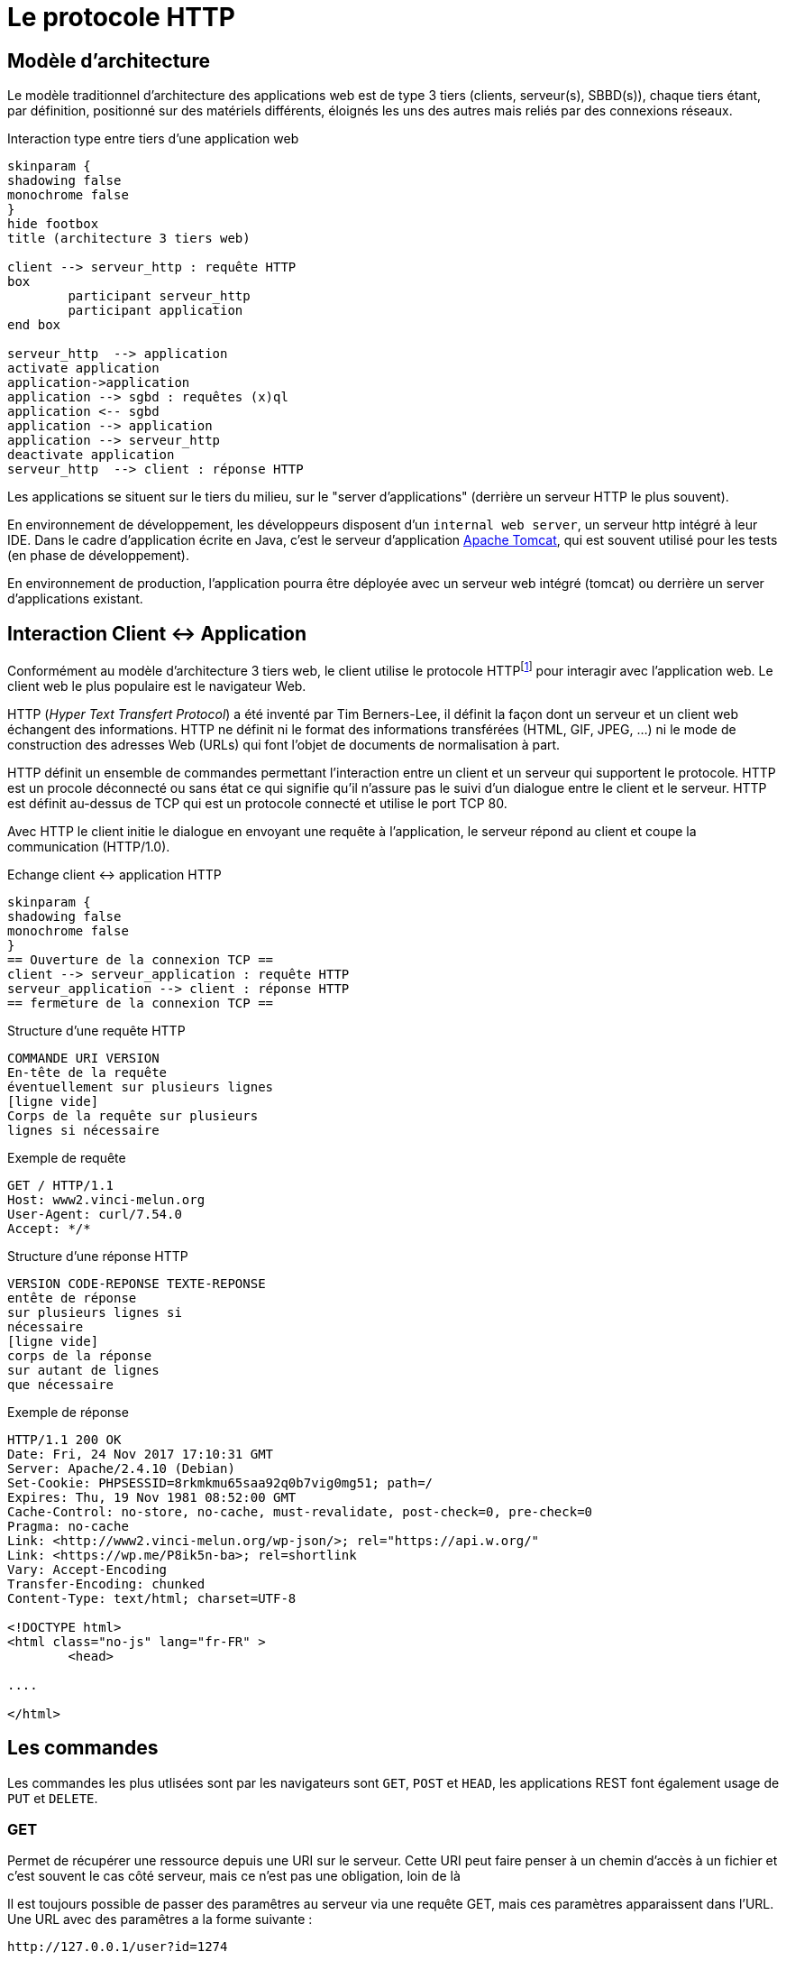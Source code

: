 = Le protocole HTTP


== Modèle d'architecture

Le modèle traditionnel d'architecture des applications web est de type 3 tiers (clients, serveur(s), SBBD(s)), chaque tiers étant, par définition, positionné sur des matériels différents, éloignés les uns des autres mais reliés par des connexions réseaux.

.Interaction type entre tiers d'une application web
[plantuml]
----
skinparam {
shadowing false
monochrome false
}
hide footbox
title (architecture 3 tiers web)

client --> serveur_http : requête HTTP
box
	participant serveur_http
	participant application
end box

serveur_http  --> application
activate application
application->application
application --> sgbd : requêtes (x)ql
application <-- sgbd
application --> application
application --> serveur_http
deactivate application
serveur_http  --> client : réponse HTTP

----

Les applications se situent sur le tiers du milieu, sur le "server d'applications" (derrière un serveur HTTP le plus souvent).

En environnement de développement, les développeurs disposent d'un `internal web server`, un serveur http intégré à leur IDE. Dans le cadre d'application écrite en Java, c'est le serveur d'application https://tomcat.apache.org/[Apache Tomcat], qui est souvent utilisé pour les tests (en phase de développement).

En environnement de production, l'application pourra être déployée avec un serveur web intégré (tomcat) ou derrière un server d'applications existant.

== Interaction Client <-> Application

Conformément au modèle d'architecture 3 tiers web, le client utilise le protocole HTTPfootnote:disclaimer[D'autres protocoles sont disponibles, comme WebDAV, WebSockets...] pour interagir avec l'application web. Le client web le plus populaire est le navigateur Web.

HTTP (_Hyper Text Transfert Protocol_) a été inventé par Tim Berners-Lee, il définit
la façon dont un serveur et un client web échangent des informations. HTTP ne
définit ni le format des informations transférées (HTML, GIF, JPEG, ...) ni
le mode de construction des adresses Web (URLs) qui font l'objet de documents de
normalisation à part.

HTTP définit un ensemble de commandes permettant l'interaction entre un client
et un serveur qui supportent le protocole. HTTP est un procole déconnecté ou
sans état ce qui signifie qu'il n'assure pas le suivi d'un dialogue entre le
client et le serveur. HTTP est définit au-dessus de TCP qui est un protocole
connecté et utilise le port TCP 80.

Avec HTTP le client initie le dialogue en envoyant une requête à l'application, le
serveur répond au client et coupe la communication (HTTP/1.0).

.Echange client <-> application HTTP
[plantuml]
----
skinparam {
shadowing false
monochrome false
}
== Ouverture de la connexion TCP ==
client --> serveur_application : requête HTTP
serveur_application --> client : réponse HTTP
== fermeture de la connexion TCP ==
----

.Structure d'une requête HTTP
----
COMMANDE URI VERSION
En-tête de la requête
éventuellement sur plusieurs lignes
[ligne vide]
Corps de la requête sur plusieurs
lignes si nécessaire
----

.Exemple de requête
----
GET / HTTP/1.1
Host: www2.vinci-melun.org
User-Agent: curl/7.54.0
Accept: */*


----

.Structure d'une réponse HTTP
----
VERSION CODE-REPONSE TEXTE-REPONSE
entête de réponse
sur plusieurs lignes si
nécessaire
[ligne vide]
corps de la réponse
sur autant de lignes
que nécessaire
----

.Exemple de réponse
----
HTTP/1.1 200 OK
Date: Fri, 24 Nov 2017 17:10:31 GMT
Server: Apache/2.4.10 (Debian)
Set-Cookie: PHPSESSID=8rkmkmu65saa92q0b7vig0mg51; path=/
Expires: Thu, 19 Nov 1981 08:52:00 GMT
Cache-Control: no-store, no-cache, must-revalidate, post-check=0, pre-check=0
Pragma: no-cache
Link: <http://www2.vinci-melun.org/wp-json/>; rel="https://api.w.org/"
Link: <https://wp.me/P8ik5n-ba>; rel=shortlink
Vary: Accept-Encoding
Transfer-Encoding: chunked
Content-Type: text/html; charset=UTF-8

<!DOCTYPE html>
<html class="no-js" lang="fr-FR" >
	<head>

....

</html>
----


== Les commandes
Les commandes les plus utlisées sont par les navigateurs sont `GET`, `POST` et `HEAD`, les applications
REST font également usage de `PUT` et `DELETE`.

=== GET
Permet de récupérer une ressource depuis une URI sur le serveur. Cette URI peut faire
penser à un chemin d'accès à un fichier et c'est souvent le cas côté serveur,
mais ce n'est pas une obligation, loin de là

Il est toujours possible de passer des paramêtres au serveur via une requête GET, mais ces paramètres
apparaissent dans l'URL. Une URL avec des paramêtres a la forme suivante :
----
http://127.0.0.1/user?id=1274
----
Tous les éléments après le ? sont des paramètres de la requête, le ? lui-même n'en fait pas partie,
c'est un délimiteur. Même s'il n'y a pas de norme sur la structure exacte
de la requête la forme la plus courante est `clé=valeur` pour un paramètre. S'il y a plusieurs paramètres
les paires `clé=valeur` sont séparés par des esperluettes `&`. Par exemple :
----
http://127.0.0.1/chercher?cpost=77000&categorie=5
----
Les caractères autorisés dans la chaîne de requête sont :

* `[A-Z]`
* `[a-z]`
* `[0-9]`
* `*`, `-`, `.` et `_`
* Les autres caractères sont remplacés par leur équivalent numérique hexadécimal précédé du signe `%`,
par exemple `@` est codé `%40` et `+` est codé `%2B`

Le résultat d'une
requête `GET` ou `HEAD` devrait pouvoir être mis en cache sauf si l'en-tête de
réponse `Cache-header`
en décide autrement.


=== HEAD
La commande `HEAD` permet de récupérer l'en-tête correspondant à une ressource la réponse
est identique à celle d'une réponse à une commande `GET`, mais sans les données.



=== POST
Une requête `POST` est utilisée pour envoyer des données au serveur, généralement le contenu
d'un formulaire dans le cadre d'une application web traditionnelle. Les données sont stockées dans le
corps de la requête et leur type est indiqué par l'entête `content-type` de la requête.


=== PUT

Une requête `PUT` est utilisée de la même façon qu'une requête `POST`, à un
détail prêt : elle est __idempotente__, c'est à dire que peu importe le nombre
de fois où elle est envoyée, elle ne modifie l'état du server qu'une seule fois.

== Travaux pratiques

=== Prérequis

* https://curl.se/download.html[curl] opérationnel sur votre système

* une petite application web opérationnelle : http://51.68.231.195:8080/hello (dont on peut obtenir le code https://github.com/ldv-melun/sbfirst[ici])

NOTE: *cURL* (abréviation de _client URL request library_ : « bibliothèque de requêtes aux URL pour les clients » ou see URL : « voir URL ») est une interface en ligne de commande, écrite en C, destinée à récupérer le contenu d'une ressource accessible par un réseau informatique. https://fr.wikipedia.org/wiki/CURL

//=== Lancement de l'application
//
//[source, bash]
//----
//./sbfirst-session-nom.jar
//----
//
//Attendre que l'application se stabilise.

=== Test de l'application

Plusieurs façons de tester l'application

.À l'aide de votre navigateur
----
http://51.68.231.195:8080
----

image::sbfirst8080.png[sbfirst]

.En ligne de commande, à l'aide de cURL
----
curl http://51.68.231.195:8080
----

Vous recevez le texte (code source html) de la réponse (le même que reçoit le navigateur)

=== Challenge

À l'aide de votre navigateur, tester la route suivante :

----
http://51.68.231.195:8080/hello
----

Puis la route suivante, paramétrée :

----
http://51.68.231.195:8080/hello?nom=Django
----

Puis, de nouveau la route suivante, sans paramètre :

----
http://51.68.231.195:8080/hello
----

Normalement le serveur s'est rappelé de votre dernière requête.

[sidebar]
.Ce qui est attendu
--
Votre challenge consiste à reproduire ce scénario, mais en ligne de commande, avec *cURL*. Un rapport détaillé est attendu !
--

==== Pour vous aider

TIP: Des éléments conceptuels permettant de comprendre le problème sont décrits ci-dessous.

== Techniques de suivi de sessions HTTP

Rappel : HTTP est un protocole sans état

Conséquence : un serveur HTTP n'a pas les moyens (via le protocole HTTP) de reconnaître une séquence de requêtes provenant d'un même client. L'adresse IP n'est pas suffisante pour identifier un client parce qu'elle peut faire référence à un serveur proxy sortant par exemple.

Problème : Beaucoup d'applications web doivent gérer des états. Exemple : formulaire multi-pages, gestion d'un caddie, d’une session utilisateur.

Pour contourner ce problème, des données d’état doivent transiter entre les clients et le serveur et être sauvegardées sur un de ces deux tiers. C'est un des aspects très sensible, en terme de cybersécurité,  du protocole HTTP.

Voici les solutions les plus courantes pour réaliser un suivi de sessions utilisateur.

.Techniques de suivi de sessions utilisateur
|===
|Solution|Données portées par le client|Données portées par le serveur

|Champs cachés de formulaire
|x
|

|Réécriture de l'URL
|x
|

|Cookies persistants
|x
|

|API de suivi de session par identifiant de session
|x
|x

|===

=== Champs de formulaire cachés

L'utilisation de champs de formulaire cachés permet au serveur de transmettre des informations au client qu'il retransmet au serveur de façon transparente.
Exemple :

[source, html]
----
<form name='formcaddie1' onSubmit='return checkdata()'>
  <input type='hidden' name='code' value='3'>
  <input type='hidden' name='niveau' value='expert'>
  <input type='hidden' name='user' value='julien'>
  ...
  <input type='text' name='quantiteprod' size='3'>
  <p><input type='submit' value='valider' name='valider'>
</form>
----

==== Avantages
Portabilité : les champs cachés sont supportés par tous les navigateurs.

==== Inconvénients
*  Nécessite toujours une construction dynamique des pages avec toutes les informations.
*  Problème côté client lorsque le navigateur s'arrête, qu'une page est mise dans un signet etc.
Utilisation systématique de `<form>`

=== Réécriture de l'URL

L'idée consiste à placer des paramètres dans les URLs renvoyées à l'utilisateur sous forme de liens `<a href='construction dynamique'> lien </a>`
afin d'assurer le suivi de session.

Par exemple :
[source, html]
----
<a href='/listerProduits?user=julien&categorie=classique'> lien </a>
----

==== Avantages
* Portabilité, car supporté par tous les navigateurs.
* Anonymat, l'utilisateur ne se fera connaître qu'au moment de la vente
* N'est pas tenu d'utiliser la balise <FORM>

==== Inconvénients
* Nécessite toujours une construction dynamique des URLs. Peut être fastidieux à mettre en place et maintenir.
* Les URLs doivent être encodées (présence de caractères réservés)

=== Cookies HTTP
Intégré au protocole HTTP, un cookie est un ensemble de données texte enregistré sur le poste client qui contient des informations initialement transmises
par un serveur web à un navigateur.

Un cookie à une portée (domaine) et une durée de vie. Voir https://developer.mozilla.org/fr/docs/Web/HTTP/Cookies[cookie]

Lorsqu'un navigateur reçoit en entête HTTP l'instruction (`Set-Cookie: nom=valeur`), le couple clé=valeur est sauvé sur disque et le renvoie systématiquement, à chaque nouvelle
requête HTTP du client (dans l'entête HTTP `Cookie: nom=valeur`), au serveur (l'application web) à l'origine du cookie.

----
GET / HTTP/1.1
Host: www.exemple.org
...

HTTP/1.1 200 OK
Content-type: text/html
Set-Cookie: name=value
...

GET /page.html HTTP/1.1
Host: www.exemple.org
Cookie: name=value
...
----

==== Avantages
* Facilité et cohérence de mise en œuvre (le client détient les informations le concernant).
* Bonne capacité de personnalisation

==== Inconvénients
* Pas plus de 20 cookies par domaine et pas plus de 300 cookies par utilisateur
* La taille d'un cookie peut être limitée à 4096 octets (4ko)

=== API de suivi de session par identifiant de session

Le dispositif de suivi de session est un mécanisme automatique, déclenché coté serveur ;
un *identifiant de session* est alors généré qui sera stocké à la fois sur le serveur *et* sur le client, ce dernier aura la responsabilité de le transmettre au serveur lors de chacune de ses requêtes à ce même
 serveur (par cookie ou paramètre d'url).

L'identifiant de session est une valeur arbitraire qui permet d'identifier (côté serveur)
un utilisateur d'un autre. L'identifiant de session fait alors office de clé d'accès à
des informations personnelles à une session (un utilisateur).
Ces informations sont stockées sur le serveur (en mémoire, fichiers texte ou dans une base de données)

La création de ce type d'identifiant et la technique de transmission (par url ou par cookie) sont pris
en charge par les outils de développement web (sous la forme d'une librairie ou d'une classe `Session`).
Le développeur ne manipule que rarement l'id de session; l'accès aux données de session s'opère le plus
souvent via une structure de type dictionnaire (ensemble de couples clé/valeur).

==== Avantages
* Traitement générique déjà implémenté
* Utilise la technologie Cookie HTTP

==== Inconvénients
* Utilise la technologie Cookie HTTP

////
=== Authentification HTTP

Les accréditations sont transmises du client vers le serveur via les entêtes HTTP selon les recommandations RFC 2617.
Le cas le plus connu est l'utilisation de `.htaccess` (serveur HTTP Apache) placé à la racine des dossiers afin d'en définir les droits d'accès.

Le client, la première fois qu'il se connecte, doit fournir une identité et mot de passe.

Le mécanisme de base d'accès à une ressource protégée est le suivant :

. Le client émet une requête à destination d'une ressource protégée
. Le serveur répond avec le code d'erreur 401 (Unauthorized)
. L'entête renvoyé par le serveur est interprété par le navigateur.  Celui-ci présente une fenêtre à l'utilisateur, l'invitant à entrer ses accréditations.
. Le navigateur réitère la précédente requête, en intégrant  l'entête Authorization, suivie de la concaténation du nom d'utilisateur, de  ":" et du mot de passe, le tout encodé en base64.
=> Remarque : dans ce cas ci, les accréditations sont transmises en clair (encodées) à  chacune des requêtes
. Le serveur renvoie la page protégée (HTTP/1.1 200 OK).

==== Avantages
* Suivi de session simple à mettre en oeuvre
* Sécurité au niveau du serveur

==== Inconvénients
* Dépendant du serveur HTTP (version d'Apache, autres)
* Trop astreignant pour des connections anonymes
* Pas plus d'une session par utilisateur sur le même site
////
